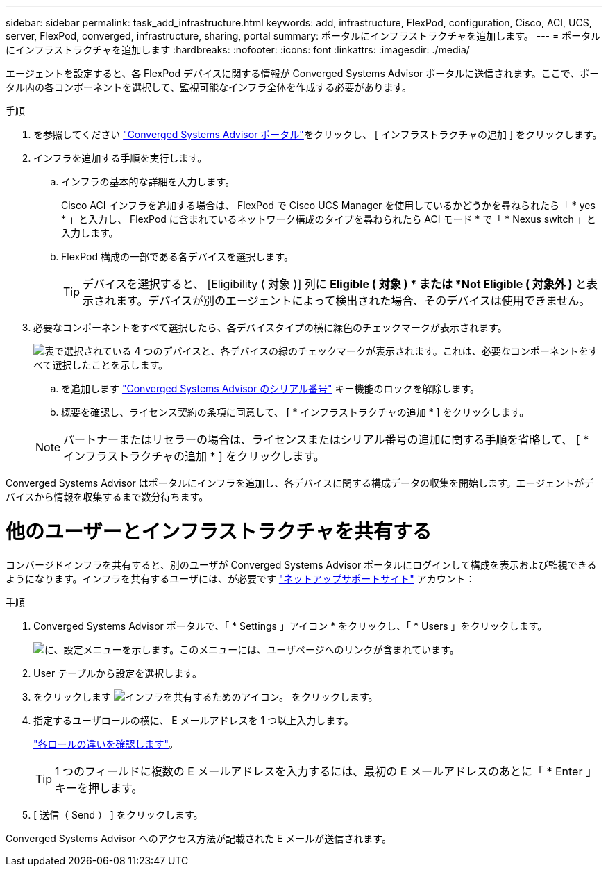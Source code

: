 ---
sidebar: sidebar 
permalink: task_add_infrastructure.html 
keywords: add, infrastructure, FlexPod, configuration, Cisco, ACI, UCS, server, FlexPod, converged, infrastructure, sharing, portal 
summary: ポータルにインフラストラクチャを追加します。 
---
= ポータルにインフラストラクチャを追加します
:hardbreaks:
:nofooter: 
:icons: font
:linkattrs: 
:imagesdir: ./media/


[role="lead"]
エージェントを設定すると、各 FlexPod デバイスに関する情報が Converged Systems Advisor ポータルに送信されます。ここで、ポータル内の各コンポーネントを選択して、監視可能なインフラ全体を作成する必要があります。

.手順
. を参照してください https://csa.netapp.com/["Converged Systems Advisor ポータル"^]をクリックし、 [ インフラストラクチャの追加 ] をクリックします。
. インフラを追加する手順を実行します。
+
.. インフラの基本的な詳細を入力します。
+
Cisco ACI インフラを追加する場合は、 FlexPod で Cisco UCS Manager を使用しているかどうかを尋ねられたら「 * yes * 」と入力し、 FlexPod に含まれているネットワーク構成のタイプを尋ねられたら ACI モード * で「 * Nexus switch 」と入力します。

.. FlexPod 構成の一部である各デバイスを選択します。
+

TIP: デバイスを選択すると、 [Eligibility ( 対象 )] 列に *Eligible ( 対象 ) * または *Not Eligible ( 対象外 )* と表示されます。デバイスが別のエージェントによって検出された場合、そのデバイスは使用できません。



. 必要なコンポーネントをすべて選択したら、各デバイスタイプの横に緑色のチェックマークが表示されます。
+
image:screenshot_add_infrastructure_pikesupdate.gif["表で選択されている 4 つのデバイスと、各デバイスの緑のチェックマークが表示されます。これは、必要なコンポーネントをすべて選択したことを示します。"]

+
.. を追加します link:concept_licensing.html["Converged Systems Advisor のシリアル番号"] キー機能のロックを解除します。
.. 概要を確認し、ライセンス契約の条項に同意して、 [ * インフラストラクチャの追加 * ] をクリックします。


+

NOTE: パートナーまたはリセラーの場合は、ライセンスまたはシリアル番号の追加に関する手順を省略して、 [ * インフラストラクチャの追加 * ] をクリックします。



Converged Systems Advisor はポータルにインフラを追加し、各デバイスに関する構成データの収集を開始します。エージェントがデバイスから情報を収集するまで数分待ちます。



= 他のユーザーとインフラストラクチャを共有する

コンバージドインフラを共有すると、別のユーザが Converged Systems Advisor ポータルにログインして構成を表示および監視できるようになります。インフラを共有するユーザには、が必要です https://mysupport.netapp.com["ネットアップサポートサイト"^] アカウント：

.手順
. Converged Systems Advisor ポータルで、「 * Settings 」アイコン * をクリックし、「 * Users 」をクリックします。
+
image:screenshot_settings.gif["に、設定メニューを示します。このメニューには、ユーザページへのリンクが含まれています。"]

. User テーブルから設定を選択します。
. をクリックします image:screenshot_share_icon.gif["インフラを共有するためのアイコン。"] をクリックします。
. 指定するユーザロールの横に、 E メールアドレスを 1 つ以上入力します。
+
link:reference_user_roles.html["各ロールの違いを確認します"]。

+

TIP: 1 つのフィールドに複数の E メールアドレスを入力するには、最初の E メールアドレスのあとに「 * Enter 」キーを押します。

. [ 送信（ Send ） ] をクリックします。


Converged Systems Advisor へのアクセス方法が記載された E メールが送信されます。
